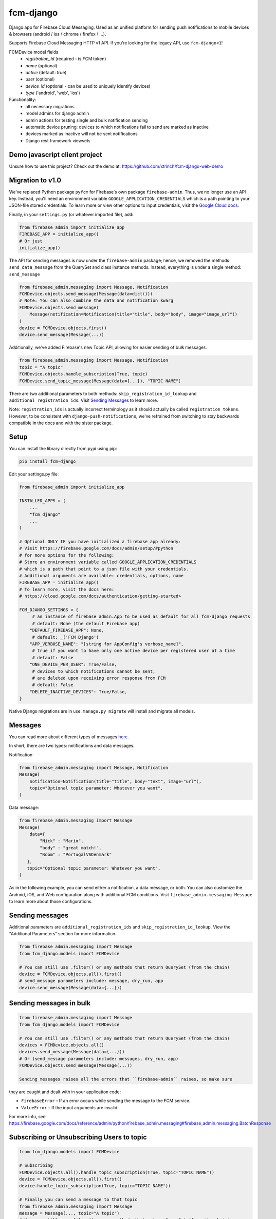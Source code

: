 fcm-django
=========================


.. image:: https://badge.fury.io/py/fcm-django.svg
    :target: https://badge.fury.io/py/fcm-django


Django app for Firebase Cloud Messaging. Used as an unified platform for sending push notifications to mobile devices & browsers (android / ios / chrome / firefox / ...).

Supports Firebase Cloud Messaging HTTP v1 API. If you're looking for the legacy API, use ``fcm-django<1``!

FCMDevice model fields
 - *registration_id* (required - is FCM token)
 - *name* (optional)
 - *active* (default: true)
 - *user* (optional)
 - *device_id* (optional - can be used to uniquely identify devices)
 - *type* ('android', 'web', 'ios')

Functionality:
 - all necessary migrations
 - model admins for django admin
 - admin actions for testing single and bulk notification sending
 - automatic device pruning: devices to which notifications fail to send are marked as inactive
 - devices marked as inactive will not be sent notifications
 - Django rest framework viewsets

Demo javascript client project
------------------------------
Unsure how to use this project? Check out the demo at:
https://github.com/xtrinch/fcm-django-web-demo

Migration to v1.0
-----------------

We've replaced Python package ``pyfcm`` for Firebase's own package ``firebase-admin``.
Thus, we no longer use an API key. Instead, you'll need an environment variable
``GOOGLE_APPLICATION_CREDENTIALS`` which is a path pointing to your JSON-file stored
credentials. To learn more or view other options to input credentials, visit the
`Google Cloud docs <https://cloud.google.com/docs/authentication/getting-started>`_.

Finally, in your ``settings.py`` (or whatever imported file), add:

.. code-block:: python

    from firebase_admin import initialize_app
    FIREBASE_APP = initialize_app()
    # Or just
    initialize_app()

The API for sending messages is now under the ``firebase-admin`` package; hence,
we removed the methods ``send_data_message`` from the QuerySet and class instance
methods. Instead, everything is under a single method: ``send_message``

.. code-block:: python

    from firebase_admin.messaging import Message, Notification
    FCMDevice.objects.send_message(Message(data=dict()))
    # Note: You can also combine the data and notification kwarg
    FCMDevice.objects.send_message(
        Message(notification=Notification(title="title", body="body", image="image_url"))
    )
    device = FCMDevice.objects.first()
    device.send_message(Message(...))

Additionally, we've added Firebase's new Topic API, allowing for easier sending
of bulk messages.

.. code-block:: python

    from firebase_admin.messaging import Message, Notification
    topic = "A topic"
    FCMDevice.objects.handle_subscription(True, topic)
    FCMDevice.send_topic_message(Message(data={...}), "TOPIC NAME")

There are two additional parameters to both methods:
``skip_registration_id_lookup`` and ``additional_registration_ids``.
Visit `Sending Messages <https://github.com/xtrinch/fcm-django#sending-messages>`_ to learn more.

Note: ``registration_ids`` is actually incorrect terminology as it
should actually be called ``registration tokens``. However, to be
consistent with ``django-push-notifications``, we've refrained from
switching to stay backwards compatible in the docs and with the
sister package.

Setup
-----
You can install the library directly from pypi using pip:

.. code-block:: console

    pip install fcm-django


Edit your settings.py file:

.. code-block:: python

    from firebase_admin import initialize_app

    INSTALLED_APPS = (
        ...
        "fcm_django"
        ...
    )

    # Optional ONLY IF you have initialized a firebase app already:
    # Visit https://firebase.google.com/docs/admin/setup/#python
    # for more options for the following:
    # Store an environment variable called GOOGLE_APPLICATION_CREDENTIALS
    # which is a path that point to a json file with your credentials.
    # Additional arguments are available: credentials, options, name
    FIREBASE_APP = initialize_app()
    # To learn more, visit the docs here:
    # https://cloud.google.com/docs/authentication/getting-started>

    FCM_DJANGO_SETTINGS = {
         # an instance of firebase_admin.App to be used as default for all fcm-django requests
         # default: None (the default Firebase app)
        "DEFAULT_FIREBASE_APP": None,
         # default: _('FCM Django')
        "APP_VERBOSE_NAME": "[string for AppConfig's verbose_name]",
         # true if you want to have only one active device per registered user at a time
         # default: False
        "ONE_DEVICE_PER_USER": True/False,
         # devices to which notifications cannot be sent,
         # are deleted upon receiving error response from FCM
         # default: False
        "DELETE_INACTIVE_DEVICES": True/False,
    }

Native Django migrations are in use. ``manage.py migrate`` will install and migrate all models.

Messages
--------

You can read more about different types of messages here_.

.. _here: https://firebase.google.com/docs/cloud-messaging/concept-options

In short, there are two types: notifications and data messages.

Notification:

.. code-block:: python

    from firebase_admin.messaging import Message, Notification
    Message(
        notification=Notification(title="title", body="text", image="url"),
        topic="Optional topic parameter: Whatever you want",
    )

Data message:

.. code-block:: python

    from firebase_admin.messaging import Message
    Message(
        data={
            "Nick" : "Mario",
            "body" : "great match!",
            "Room" : "PortugalVSDenmark"
       },
       topic="Optional topic parameter: Whatever you want",
    )

As in the following example, you can send either a notification, a data message, or both.
You can also customize the Android, iOS, and Web configuration along with additional
FCM conditions. Visit ``firebase_admin.messaging.Message`` to learn more about those
configurations.

Sending messages
----------------

Additional parameters are ``additional_registration_ids`` and
``skip_registration_id_lookup``. View the "Additional Parameters"
section for more information.

.. code-block:: python

    from firebase_admin.messaging import Message
    from fcm_django.models import FCMDevice

    # You can still use .filter() or any methods that return QuerySet (from the chain)
    device = FCMDevice.objects.all().first()
    # send_message parameters include: message, dry_run, app
    device.send_message(Message(data={...}))

Sending messages in bulk
------------------------

.. code-block:: python

    from firebase_admin.messaging import Message
    from fcm_django.models import FCMDevice

    # You can still use .filter() or any methods that return QuerySet (from the chain)
    devices = FCMDevice.objects.all()
    devices.send_message(Message(data={...}))
    # Or (send_message parameters include: messages, dry_run, app)
    FCMDevice.objects.send_message(Message(...))

    Sending messages raises all the errors that ``firebase-admin`` raises, so make sure
they are caught and dealt with in your application code:

- ``FirebaseError`` – If an error occurs while sending the message to the FCM service.
- ``ValueError`` – If the input arguments are invalid.

For more info, see https://firebase.google.com/docs/reference/admin/python/firebase_admin.messaging#firebase_admin.messaging.BatchResponse

Subscribing or Unsubscribing Users to topic
-------------------------------------------

.. code-block:: python

    from fcm_django.models import FCMDevice

    # Subscribing
    FCMDevice.objects.all().handle_topic_subscription(True, topic="TOPIC NAME"))
    device = FCMDevice.objects.all().first()
    device.handle_topic_subscription(True, topic="TOPIC NAME"))

    # Finally you can send a message to that topic
    from firebase_admin.messaging import Message
    message = Message(..., topic="A topic")
    # You can still use .filter() or any methods that return QuerySet (from the chain)
    FCMDevice.objects.send_message(message)

    # Unsubscribing
    FCMDevice.objects.all().handle_topic_subscription(False, topic="TOPIC NAME"))
    device = FCMDevice.objects.all().first()
    device.handle_topic_subscription(False, topic="TOPIC NAME"))

Sending messages to topic
-------------------------

.. code-block:: python

    from fcm_django.models import FCMDevice

    FCMDevice.send_topic_message(Message(data={...}), "TOPIC NAME")

Additional Parameters
---------------------

You can add additional_registration_ids (Sequence) for manually
sending registration IDs. It will append these IDs to the queryset
lookup's returned registration IDs.

You can also add skip_registration_id_lookup (bool) to skip database
lookup that goes along with your query.

.. code-block:: python

    from firebase_admin.messaging import Message
    from fcm_django.models import FCMDevice
    FCMDevice.objects.send_message(Message(...), False, ["registration_ids"])

Using multiple FCM apps
-----------------------

By default the message will be sent using the default FCM ``firebase_admin.App`` (we initialized this in our settings),
or the one specified with the ``DEFAULT_FIREBASE_APP`` setting.

This default can be overridden by specifying an app when calling send_message. This can be used to send messages using different firebase projects.

.. code-block:: python

    from firebase_app import App
    from firebase_app.messaging import Notification
    from fcm_django.models import FCMDevice

    device = FCMDevice.objects.all().first()
    device.send_message(notification=Notification(...), app=App(...))

Setting a default Firebase app for FCM
--------------------------------------

If you want to use a specific Firebase app for all fcm-django requests, you can create an instance of
``firebase_admin.App`` and pass it to fcm-django with the ``DEFAULT_FIREBASE_APP`` setting.

The ``DEFAULT_FIREBASE_APP`` will be used for all send / subscribe / unsubscribe requests, include ``FCMDevice``'s
admin actions.

In your ``settings.py``:

.. code-block:: python

    from firebase_admin import initialize_app, credentials
    from google.auth import load_credentials_from_file
    from google.oauth2.service_account import Credentials

    # create a custom Credentials class to load a non-default google service account JSON
    class CustomFirebaseCredentials(credentials.ApplicationDefault):
        def __init__(self, account_file_path: str):
            super().__init__()
            self._account_file_path = account_file_path

        def _load_credential(self):
            if not self._g_credential:
                self._g_credential, self._project_id = load_credentials_from_file(self._account_file_path,
                                                                                  scopes=credentials._scopes)

    # init default firebase app
    # this loads the default google service account with GOOGLE_APPLICATION_CREDENTIALS env variable
    FIREBASE_APP = initialize_app()

    # init second firebase app for fcm-django
    # the environment variable contains a path to the custom google service account JSON
    custom_credentials = CustomFirebaseCredentials(os.getenv('CUSTOM_GOOGLE_APPLICATION_CREDENTIALS'))
    FIREBASE_MESSAGING_APP = initialize_app(custom_credentials, name='messaging')

    FCM_DJANGO_SETTINGS = {
        "DEFAULT_FIREBASE_APP": FIREBASE_MESSAGING_APP,
        # [...] your other settings
    }


Django REST Framework (DRF) support
-----------------------------------

Viewsets come in two different varieties:

- ``FCMDeviceViewSet``

    - Permissions as specified in settings (``AllowAny`` by default, which is not recommended)
    - A device may be registered without associating it with a user
    - Will not allow duplicate registration_id's

- ``FCMDeviceAuthorizedViewSet``

    - Permissions are ``IsAuthenticated`` and custom permission ``IsOwner``, which will only allow the ``request.user`` to get and update devices that belong to that user
    - Requires a user to be authenticated, so all devices will be associated with a user
    - Will update the device on duplicate registration id

Routes can be added one of two ways:

- `Routers`_ (include all views)

.. _Routers: http://www.django-rest-framework.org/tutorial/6-viewsets-and-routers#using-routers

.. code-block:: python

    from fcm_django.api.rest_framework import FCMDeviceAuthorizedViewSet

    from rest_framework.routers import DefaultRouter

    router = DefaultRouter()

    router.register('devices', FCMDeviceAuthorizedViewSet)

    urlpatterns = [
        # URLs will show up at <api_root>/devices
        # DRF browsable API which lists all available endpoints
        path('', include(router.urls)),
        # ...
    ]

- Using `as_view`_ (specify which views to include)

.. _as_view: http://www.django-rest-framework.org/tutorial/6-viewsets-and-routers#binding-viewsets-to-urls-explicitly

.. code-block:: python

    from fcm_django.api.rest_framework import FCMDeviceAuthorizedViewSet

    urlpatterns = [
        # Only allow creation of devices by authenticated users
        path('devices', FCMDeviceAuthorizedViewSet.as_view({'post': 'create'}), name='create_fcm_device'),
        # ...
    ]

Update of device with duplicate registration ID
-----------------------------------------------

Tokens are device specific, so if the user e.g. logs out of their account on your device, and another user
logins on the same device, you do not wish the old user to receive messages while logged out.

Via DRF, any creation of device with an already existing registration ID will be transformed into an update.
If done manually, you are responsible for deleting the old device entry.

Using custom FCMDevice model
----------------------------

If there's a need to store additional information or change type of fields in the FCMDevice model.
You could simple override this model. It could be fully your own model or you could inheriting from AbstractFCMDevice 

In your ``your_app/models.py``:

.. code-block:: python

    import uuid
    from django.db import models
    from fcm_django.models import AbstractFCMDevice


    class CustomDevice(AbstractFCMDevice, models.Model):
        # fields could be overwritten
        id = models.UUIDField(primary_key=True, default=uuid.uuid4, editable=False)
        # could be added new fields
        updated_at = models.DateTimeField(auto_now=True)

In your ``settings.py``:

.. code-block:: python

    FCM_DJANGO_FCMDEVICE_MODEL = "your_app.CustomDevice"

Note: This functionality based on `Swapper <https://pypi.org/project/swapper/>`_ that based on functionality 
that allow to use a `custom User model <https://docs.djangoproject.com/en/4.2/topics/auth/customizing/#substituting-a-custom-user-model>`_.
So this functionality have the same limitations. 
The most is important limitation it is that is difficult to start out with a default (non-swapped) model 
and then later to switch to a swapped implementation without doing some migration hacking.

If you choose to move forward with swapped models then:

0. After creating your own ``Model`` don't forget to create ``migrations`` and ``migrate`` commands.
1. In the DB will be two tables one that was created by this package and other your own. New data will appears only in your own table.
2. On existed project you have to keep in mind there are required manual work to move data from one table to anther.
3. If there's any tables with FK to swapped model then you have to deal with them on your own.
4. If you choose to not inherit your model from ``AbstractFCMDevice`` then you have to deal with all missed methods of ``AbstractFCMDevice`` and its queryeset on your own.

Python 3 support
----------------
- ``fcm-django`` is fully compatible with Python 3.7+
- for Python 3.6, use ``fcm-django < 2.0.0`` , because `firebase-admin with version 6 drop support of Python 3.6 <https://firebase.google.com/support/release-notes/admin/python#version_600_-_06_october_2022>`_

Django version compatibility
----------------------------
Compatible with Django versions 3.0+.
For Django version 2.2, use version ``fcm-django < 1.0.13``.
For lower django versions, use version ``fcm-django < 1.0.0``.

Acknowledgements
----------------
Library relies on firebase-admin-sdk for sending notifications, for more info about all the possible fields, see:
https://github.com/firebase/firebase-admin-python

Migration from v0 to v1 was done by `Andrew-Chen-Wang <https://github.com/Andrew-Chen-Wang>`_

Need help, have any questions, suggestions?
-------------------------------------------
Submit an issue/PR on this project. Please do not send me emails, as then the community has no chance to see your questions / provide answers.

Contributing
------------

To setup the development environment, simply do ``pip install -r requirements_dev.txt``
To manually run the pre-commit hook, run `pre-commit run --all-files`.

Because there's possibility to use swapped models therefore tests contains two config files:

1. with default settings and non swapped models ``settings.py``
2. and with overwritten settings only that required by swapper - ``swap_settings.py``

To run tests locally you could use ``pytest``, and if you need to check migrations on different DB then you have to specify environment variable ``DATABASE_URL`` ie 

.. code-block:: console

    export DATABASE_URL=postgres://postgres:postgres@127.0.0.1:5432/postgres
    export DJANGO_SETTINGS_MODULE=tests.settings 
    # or export DJANGO_SETTINGS_MODULE=tests.swap_settings
    pytest
